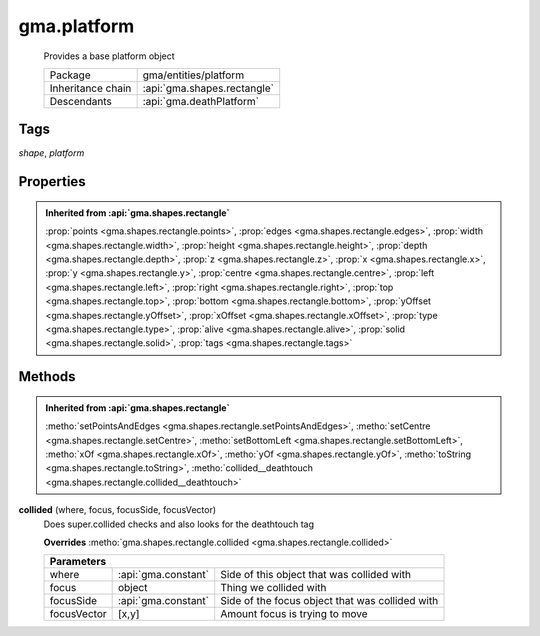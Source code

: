 

.. api:: gma.platform


.. api:: platform



gma.platform
============


    Provides a base platform object



    =================== =============================
    Package             gma/entities/platform
    Inheritance chain   :api:`gma.shapes.rectangle`
    Descendants         :api:`gma.deathPlatform`
    =================== =============================




Tags
----


*shape*, *platform*





Properties
----------


.. admonition:: Inherited from :api:`gma.shapes.rectangle`

	:prop:`points <gma.shapes.rectangle.points>`, :prop:`edges <gma.shapes.rectangle.edges>`, :prop:`width <gma.shapes.rectangle.width>`, :prop:`height <gma.shapes.rectangle.height>`, :prop:`depth <gma.shapes.rectangle.depth>`, :prop:`z <gma.shapes.rectangle.z>`, :prop:`x <gma.shapes.rectangle.x>`, :prop:`y <gma.shapes.rectangle.y>`, :prop:`centre <gma.shapes.rectangle.centre>`, :prop:`left <gma.shapes.rectangle.left>`, :prop:`right <gma.shapes.rectangle.right>`, :prop:`top <gma.shapes.rectangle.top>`, :prop:`bottom <gma.shapes.rectangle.bottom>`, :prop:`yOffset <gma.shapes.rectangle.yOffset>`, :prop:`xOffset <gma.shapes.rectangle.xOffset>`, :prop:`type <gma.shapes.rectangle.type>`, :prop:`alive <gma.shapes.rectangle.alive>`, :prop:`solid <gma.shapes.rectangle.solid>`, :prop:`tags <gma.shapes.rectangle.tags>`






Methods
-------


.. admonition:: Inherited from :api:`gma.shapes.rectangle`

	:metho:`setPointsAndEdges <gma.shapes.rectangle.setPointsAndEdges>`, :metho:`setCentre <gma.shapes.rectangle.setCentre>`, :metho:`setBottomLeft <gma.shapes.rectangle.setBottomLeft>`, :metho:`xOf <gma.shapes.rectangle.xOf>`, :metho:`yOf <gma.shapes.rectangle.yOf>`, :metho:`toString <gma.shapes.rectangle.toString>`, :metho:`collided__deathtouch <gma.shapes.rectangle.collided__deathtouch>`




.. index:: pair: platform; collided()

.. _gma.platform.collided:


.. metho:: gma.platform.collided


**collided** (where, focus, focusSide, focusVector)
    Does super.collided checks and also looks for the deathtouch tag
    

    **Overrides** :metho:`gma.shapes.rectangle.collided <gma.shapes.rectangle.collided>`
    



    +-------------------------------------------------------------------------------------+
    | Parameters                                                                          |
    +=============+=====================+=================================================+
    | where       | :api:`gma.constant` | Side of this object that was collided with      |
    +-------------+---------------------+-------------------------------------------------+
    | focus       | object              | Thing we collided with                          |
    +-------------+---------------------+-------------------------------------------------+
    | focusSide   | :api:`gma.constant` | Side of the focus object that was collided with |
    +-------------+---------------------+-------------------------------------------------+
    | focusVector | [x,y]               | Amount focus is trying to move                  |
    +-------------+---------------------+-------------------------------------------------+





